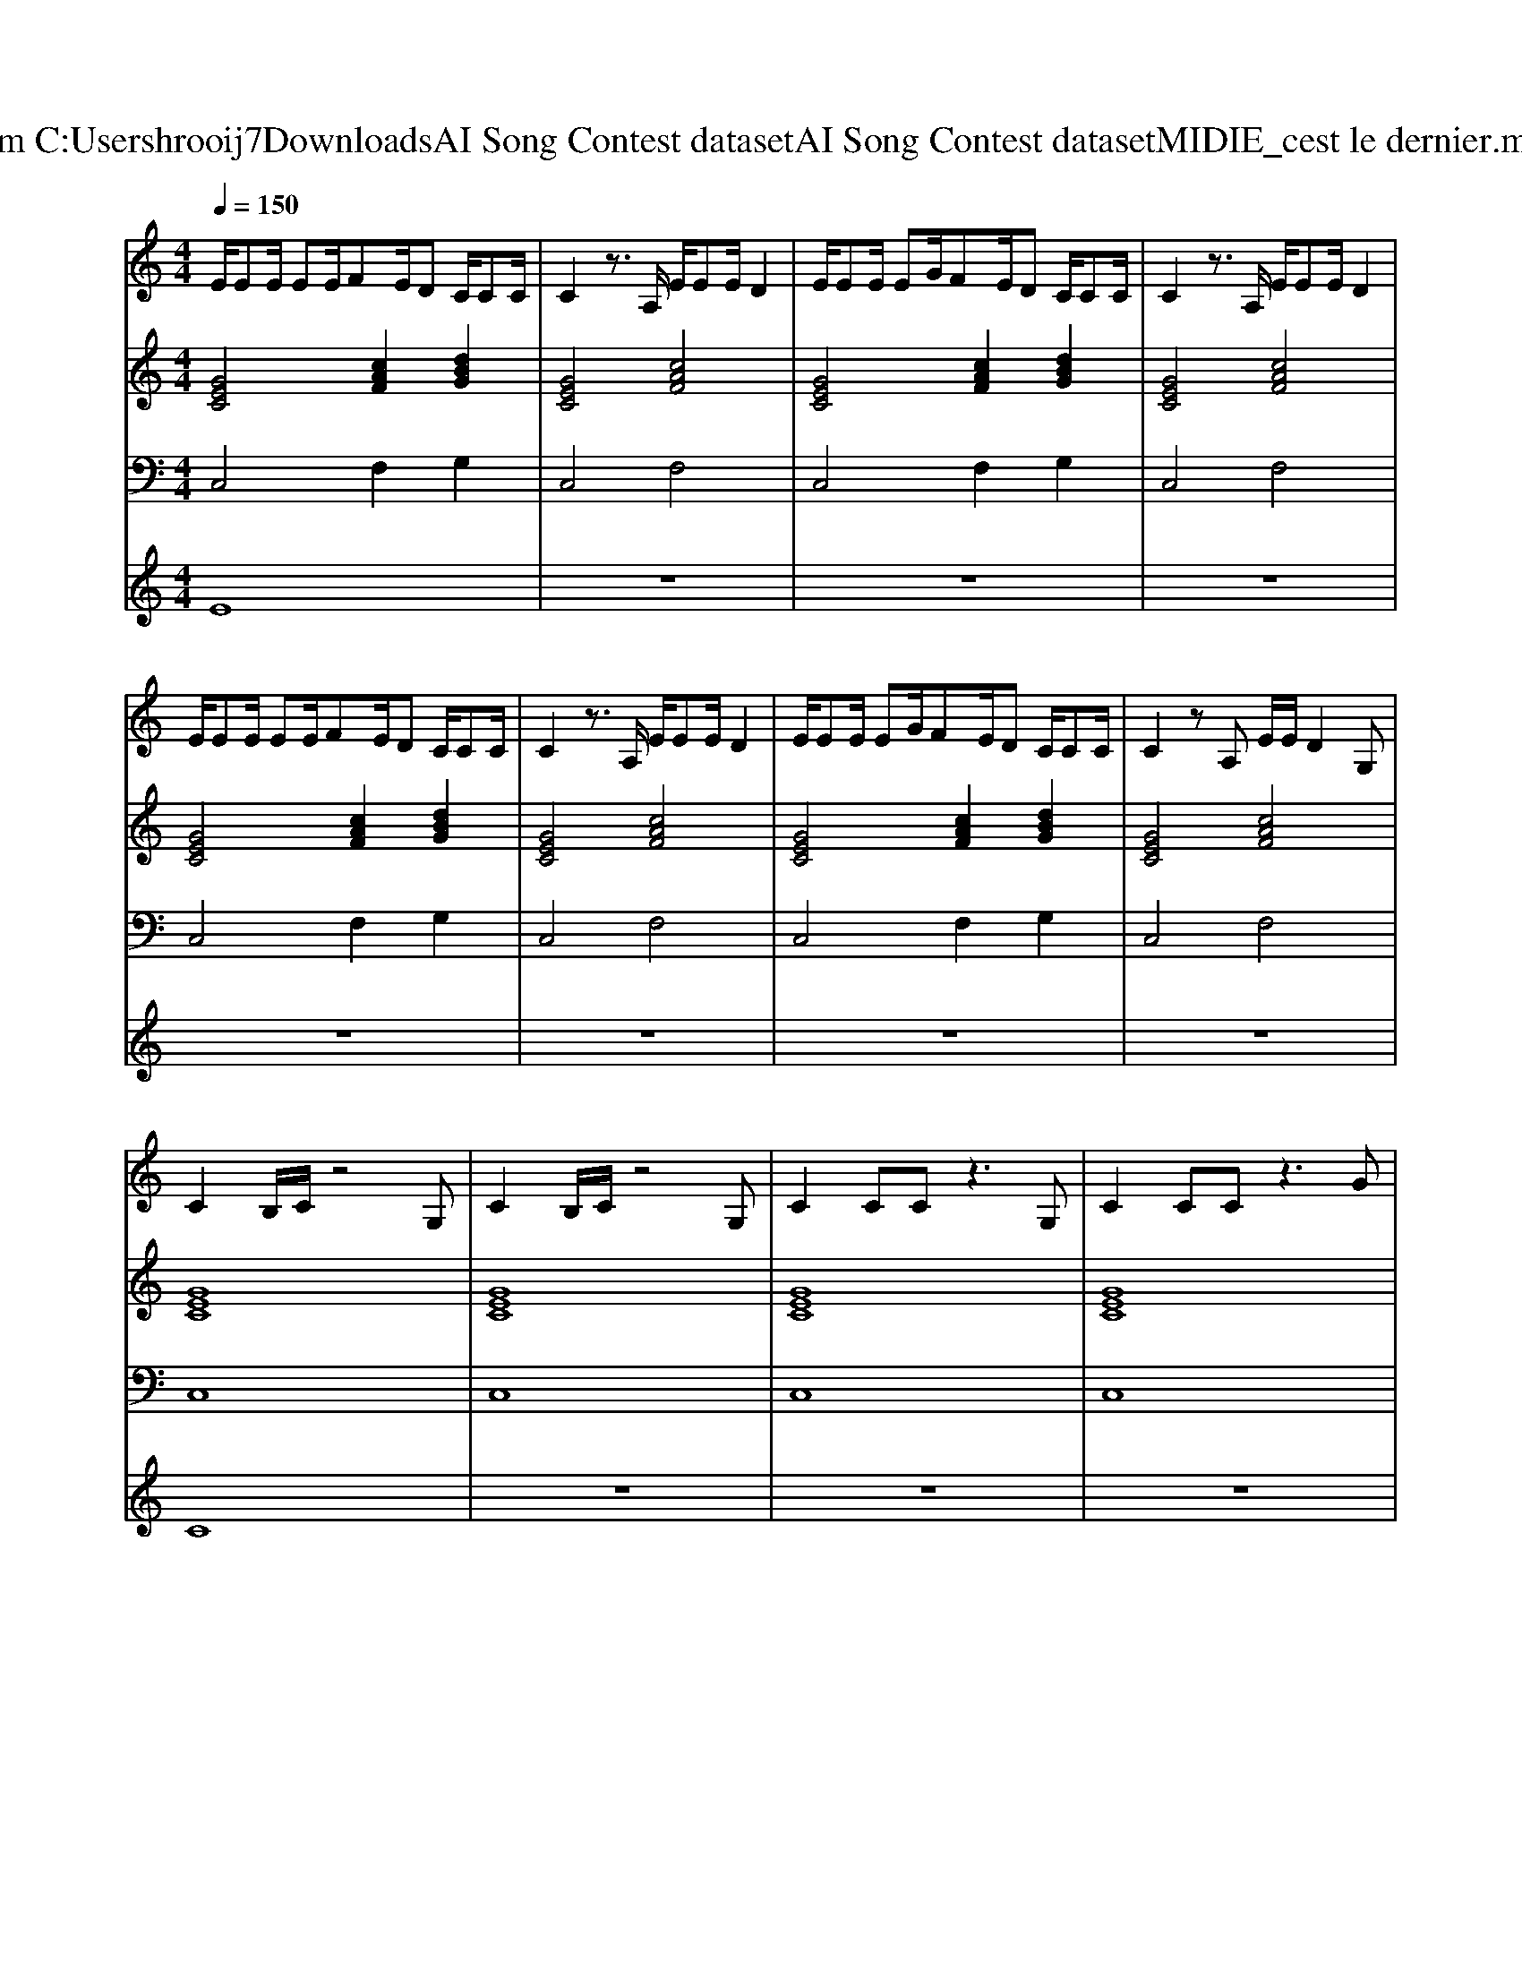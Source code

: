 X: 1
T: from C:\Users\hrooij7\Downloads\AI Song Contest dataset\AI Song Contest dataset\MIDI\105_cest le dernier.midi
M: 4/4
L: 1/8
Q:1/4=150
K:C major
V:1
%%MIDI program 0
E/2EE/2 EE/2FE/2D C/2CC/2| \
C2 z3/2A,/2 E/2EE/2 D2| \
E/2EE/2 EG/2FE/2D C/2CC/2| \
C2 z3/2A,/2 E/2EE/2 D2|
E/2EE/2 EE/2FE/2D C/2CC/2| \
C2 z3/2A,/2 E/2EE/2 D2| \
E/2EE/2 EG/2FE/2D C/2CC/2| \
C2 zA, E/2E/2D2G,|
C2 B,/2C/2z4G,| \
C2 B,/2C/2z4G,| \
C2 CC z3G,| \
C2 CC z3G|
c (3d/2c/2B/2 c (3d/2c/2B/2 c (3d/2c/2B/2 c (3d/2c/2B/2| \
c (3d/2c/2B/2 c2 z3G| \
c (3d/2c/2B/2 c (3d/2c/2B/2 c (3d/2c/2B/2 c (3d/2c/2B/2| \
c (3d/2c/2B/2 c2 z4|
C2 B,C z3G,| \
C2 B,C z3A,| \
D2 DD2D EE| \
ED FE4G|
c (3d/2c/2B/2 c (3d/2c/2B/2 c (3d/2c/2B/2 c (3d/2c/2B/2| \
c (3d/2c/2B/2 c2 z3A| \
d (3e/2d/2c/2 d (3e/2d/2c/2 d (3e/2d/2c/2 d (3e/2d/2c/2| \
d (3e/2d/2c/2 d2 
V:2
%%MIDI program 0
[GEC]4 [cAF]2 [dBG]2| \
[GEC]4 [cAF]4| \
[GEC]4 [cAF]2 [dBG]2| \
[GEC]4 [cAF]4|
[GEC]4 [cAF]2 [dBG]2| \
[GEC]4 [cAF]4| \
[GEC]4 [cAF]2 [dBG]2| \
[GEC]4 [cAF]4|
[GEC]8| \
[GEC]8| \
[GEC]8| \
[GEC]8|
[GEC]8| \
[GEC]8| \
[GEC]8| \
[GEC]8|
[GEC]8| \
[GEC]8| \
[AFD]8| \
[AFD]8|
[GEC]8| \
[GEC]8| \
[AFD]8| \
[AFD]8|
V:3
%%MIDI program 0
C,4 F,2 G,2| \
C,4 F,4| \
C,4 F,2 G,2| \
C,4 F,4|
C,4 F,2 G,2| \
C,4 F,4| \
C,4 F,2 G,2| \
C,4 F,4|
C,8| \
C,8| \
C,8| \
C,8|
C,8| \
C,8| \
C,8| \
C,8|
C,8| \
C,8| \
D,8| \
D,8|
C,8| \
C,8| \
D,8| \
D,8|
V:4
%%MIDI program 0
E8| \
z8| \
z8| \
z8|
z8| \
z8| \
z8| \
z8|
C8| \
z8| \
z8| \
z8|
z8| \
z8| \
z8| \
z8|
G8|


